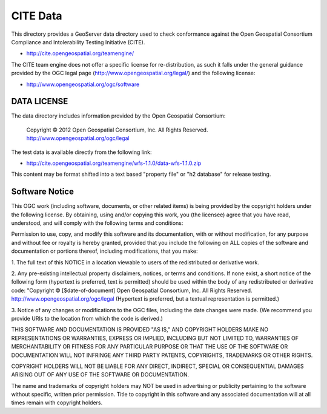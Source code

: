 CITE Data
=========

This directory provides a GeoServer data directory used to check conformance against the
Open Geospatial Consortium Compliance and Intolerability Testing Initiative (CITE).

* http://cite.opengeospatial.org/teamengine/

The CITE team engine does not offer a specific license for re-distribution, as such it falls
under the general guidance provided by the OGC legal page (http://www.opengeospatial.org/legal/)
and the following license:

* http://www.opengeospatial.org/ogc/software

DATA LICENSE
------------

The data directory includes information provided by the Open Geospatial Consortium:

    Copyright © 2012 Open Geospatial Consortium, Inc.
    All Rights Reserved. http://www.opengeospatial.org/ogc/legal

The test data is available directly from the following link:

* http://cite.opengeospatial.org/teamengine/wfs-1.1.0/data-wfs-1.1.0.zip

This content may be format shifted into a text based "property file" or
"h2 database" for release testing.

Software Notice
---------------

This OGC work (including software, documents, or other related items) is being provided by the
copyright holders under the following license. By obtaining, using and/or copying this work, you
(the licensee) agree that you have read, understood, and will comply with the following terms and
conditions:

Permission to use, copy, and modify this software and its documentation, with or without
modification, for any purpose and without fee or royalty is hereby granted, provided that you
include the following on ALL copies of the software and documentation or portions thereof, including
modifications, that you make:

1. The full text of this NOTICE in a location viewable to users of the redistributed or derivative
work.

2. Any pre-existing intellectual property disclaimers, notices, or terms and conditions. If none exist,
a short notice of the following form (hypertext is preferred, text is permitted) should be used
within the body of any redistributed or derivative code: "Copyright © [$date-of-document] Open
Geospatial Consortium, Inc. All Rights Reserved. http://www.opengeospatial.org/ogc/legal (Hypertext
is preferred, but a textual representation is permitted.)

3. Notice of any changes or modifications to the OGC files, including the date changes were made. (We
recommend you provide URIs to the location from which the code is derived.)

THIS SOFTWARE AND DOCUMENTATION IS PROVIDED "AS IS," AND COPYRIGHT HOLDERS MAKE NO REPRESENTATIONS
OR WARRANTIES, EXPRESS OR IMPLIED, INCLUDING BUT NOT LIMITED TO, WARRANTIES OF MERCHANTABILITY OR
FITNESS FOR ANY PARTICULAR PURPOSE OR THAT THE USE OF THE SOFTWARE OR DOCUMENTATION WILL NOT
INFRINGE ANY THIRD PARTY PATENTS, COPYRIGHTS, TRADEMARKS OR OTHER RIGHTS.

COPYRIGHT HOLDERS WILL NOT BE LIABLE FOR ANY DIRECT, INDIRECT, SPECIAL OR CONSEQUENTIAL DAMAGES
ARISING OUT OF ANY USE OF THE SOFTWARE OR DOCUMENTATION.

The name and trademarks of copyright holders may NOT be used in advertising or publicity pertaining
to the software without specific, written prior permission. Title to copyright in this software and
any associated documentation will at all times remain with copyright holders.


